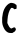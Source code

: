 SplineFontDB: 3.2
FontName: Untitled2
FullName: Untitled2
FamilyName: Untitled2
Weight: Regular
Copyright: Copyright (c) 2020, Krister Olsson
UComments: "2020-3-14: Created with FontForge (http://fontforge.org)"
Version: 001.000
ItalicAngle: 0
UnderlinePosition: -100
UnderlineWidth: 50
Ascent: 800
Descent: 200
InvalidEm: 0
LayerCount: 2
Layer: 0 0 "Back" 1
Layer: 1 0 "Fore" 0
XUID: [1021 23 -1703400479 14948185]
OS2Version: 0
OS2_WeightWidthSlopeOnly: 0
OS2_UseTypoMetrics: 1
CreationTime: 1584238876
ModificationTime: 1584238876
OS2TypoAscent: 0
OS2TypoAOffset: 1
OS2TypoDescent: 0
OS2TypoDOffset: 1
OS2TypoLinegap: 0
OS2WinAscent: 0
OS2WinAOffset: 1
OS2WinDescent: 0
OS2WinDOffset: 1
HheadAscent: 0
HheadAOffset: 1
HheadDescent: 0
HheadDOffset: 1
OS2Vendor: 'PfEd'
DEI: 91125
Encoding: ISO8859-1
UnicodeInterp: none
NameList: AGL For New Fonts
DisplaySize: -48
AntiAlias: 1
FitToEm: 0
BeginChars: 256 1

StartChar: C
Encoding: 67 67 0
Width: 479
Flags: W
HStem: 607.098 109.965<369.385 413.929>
LayerCount: 2
Fore
SplineSet
262.3984375 759.450195312 m 0
 290.370117188 767.71875 377.107421875 744.435546875 383.830078125 726.853515625 c 0
 385.96875 721.258789062 391.76953125 717.0625 397.36328125 717.0625 c 0
 411.240234375 717.0625 416.244140625 701.678710938 416.244140625 659.020507812 c 0
 416.244140625 615.6640625 409.1015625 602.065429688 388.971679688 607.09765625 c 0
 380.580078125 609.196289062 374.286132812 608.072265625 374.286132812 604.475585938 c 0
 374.286132812 593.048828125 359.495117188 598.181640625 344.060546875 614.96484375 c 0
 323.481445312 637.342773438 288.211914062 643.733398438 274.590820312 627.552734375 c 0
 228.784179688 573.137695312 193.951171875 458.321289062 187.819335938 341.538085938 c 2
 183.377929688 256.922851562 l 1
 205.73828125 209.37109375 l 2
 228.756835938 160.419921875 248.482421875 134.130859375 271.489257812 121.743164062 c 0
 281 116.622070312 291.76953125 119.44140625 315.544921875 133.278320312 c 0
 355.405273438 156.475585938 374.6328125 153.8984375 389.572265625 123.356445312 c 0
 400.1796875 101.669921875 400.081054688 98.53125 387.922851562 71.2587890625 c 0
 380.752929688 55.1748046875 369.375 41.146484375 362.3984375 39.7900390625 c 0
 355.349609375 38.419921875 342.119140625 30.1123046875 332.328125 20.9091796875 c 0
 316.606445312 6.1298828125 309.6015625 4.7919921875 262.748046875 7.6220703125 c 0
 222.188476562 10.072265625 204.919921875 14.546875 184.776367188 27.8271484375 c 0
 133.16015625 61.8544921875 105.79296875 100.279296875 73.90234375 183.49609375 c 0
 34.32421875 286.776367188 50.1708984375 488.391601562 107.047851562 605.174804688 c 0
 144.8515625 682.796875 204.932617188 742.461914062 262.3984375 759.450195312 c 0
EndSplineSet
EndChar
EndChars
EndSplineFont
